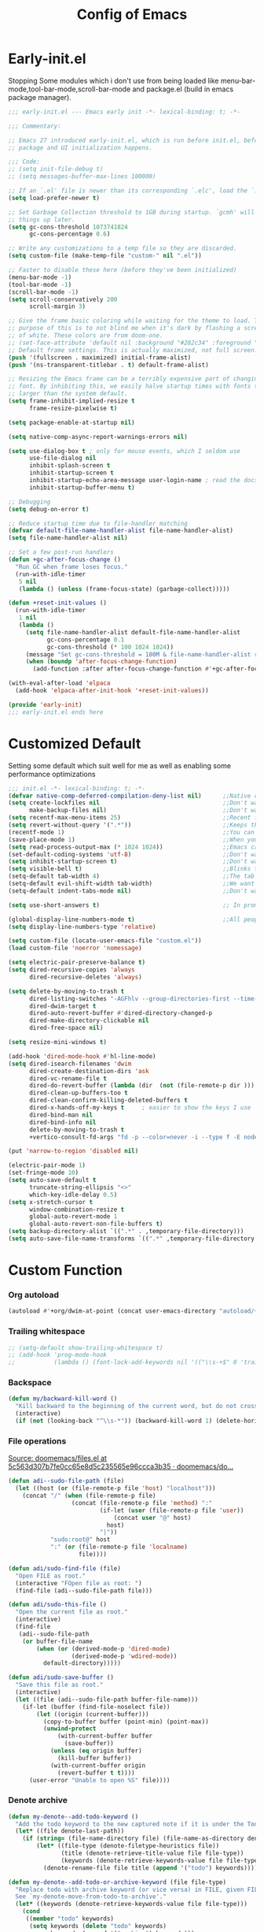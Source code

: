 #+TITLE: Config of Emacs
#+DESCRIPTION: This is the org mode version of my config of emacs
#+FILETAGS: Config
#+PROPERTY: header-args :tangle ~/.config/emacs/init.el :lexical t

* Table of Content :toc:noexport:
- [[#early-initel][Early-init.el]]
- [[#customized-default][Customized Default]]
- [[#custom-function][Custom Function]]
- [[#package-initialize][Package initialize]]
  - [[#elpaca][Elpaca]]
- [[#packages][Packages]]
  - [[#keybindings][Keybindings]]
  - [[#generally-helpful-package][Generally helpful Package]]
  - [[#ui][UI]]
  - [[#coding][Coding]]
  - [[#completion][Completion]]
  - [[#org][Org]]
- [[#package-install-wait][Package install wait]]
- [[#keybindings-1][Keybindings]]
  - [[#leader-key-definer-definations][Leader key definer definations]]
  - [[#general-good-defaults][General good defaults]]
  - [[#custom-function-map][Custom Function Map]]
  - [[#org-agenda][Org agenda]]
  - [[#dashboard-map][Dashboard Map]]
  - [[#magit-map][Magit Map]]
  - [[#denote-map][Denote Map]]
  - [[#consult-map][Consult Map]]
  - [[#buffer-map][Buffer Map]]
  - [[#org-map][Org Map]]
  - [[#helpful][Helpful]]
  - [[#tempel][Tempel]]
  - [[#eglot][Eglot]]

* Early-init.el
Stopping Some modules which i don't use from being loaded like menu-bar-mode,tool-bar-mode,scroll-bar-mode and package.el (build in emacs package manager).
#+begin_src emacs-lisp :tangle ./early-init.el
;;; early-init.el --- Emacs early init -*- lexical-binding: t; -*-

;;; Commentary:

;; Emacs 27 introduced early-init.el, which is run before init.el, before
;; package and UI initialization happens.

;;; Code:
;; (setq init-file-debug t)
;; (setq messages-buffer-max-lines 100000)

;; If an `.el' file is newer than its corresponding `.elc', load the `.el'.
(setq load-prefer-newer t)

;; Set Garbage Collection threshold to 1GB during startup. `gcmh' will clean
;; things up later.
(setq gc-cons-threshold 1073741824
      gc-cons-percentage 0.6)

;; Write any customizations to a temp file so they are discarded.
(setq custom-file (make-temp-file "custom-" nil ".el"))

;; Faster to disable these here (before they've been initialized)
(menu-bar-mode -1)
(tool-bar-mode -1)
(scroll-bar-mode -1)
(setq scroll-conservatively 200
      scroll-margin 3)

;; Give the frame basic coloring while waiting for the theme to load. The main
;; purpose of this is to not blind me when it's dark by flashing a screen full
;; of white. These colors are from doom-one.
;; (set-face-attribute 'default nil :background "#282c34" :foreground "#bbc2cf")
;; Default frame settings. This is actually maximized, not full screen.
(push '(fullscreen . maximized) initial-frame-alist)
(push '(ns-transparent-titlebar . t) default-frame-alist)

;; Resizing the Emacs frame can be a terribly expensive part of changing the
;; font. By inhibiting this, we easily halve startup times with fonts that are
;; larger than the system default.
(setq frame-inhibit-implied-resize t
      frame-resize-pixelwise t)

(setq package-enable-at-startup nil)

(setq native-comp-async-report-warnings-errors nil)

(setq use-dialog-box t ; only for mouse events, which I seldom use
      use-file-dialog nil
      inhibit-splash-screen t
      inhibit-startup-screen t
      inhibit-startup-echo-area-message user-login-name ; read the docstring
      inhibit-startup-buffer-menu t)

;; Debugging
(setq debug-on-error t)

;; Reduce startup time due to file-handler matching
(defvar default-file-name-handler-alist file-name-handler-alist)
(setq file-name-handler-alist nil)

;; Set a few post-run handlers
(defun +gc-after-focus-change ()
  "Run GC when frame loses focus."
  (run-with-idle-timer
   5 nil
   (lambda () (unless (frame-focus-state) (garbage-collect)))))

(defun +reset-init-values ()
  (run-with-idle-timer
   1 nil
   (lambda ()
     (setq file-name-handler-alist default-file-name-handler-alist
           gc-cons-percentage 0.1
           gc-cons-threshold (* 100 1024 1024))
     (message "Set gc-cons-threshold = 100M & file-name-handler-alist restored")
     (when (boundp 'after-focus-change-function)
       (add-function :after after-focus-change-function #'+gc-after-focus-change)))))

(with-eval-after-load 'elpaca
  (add-hook 'elpaca-after-init-hook '+reset-init-values))

(provide 'early-init)
;;; early-init.el ends here
#+end_src
* Customized Default
Setting some default which suit well for me as well as enabling some performance optimizations
#+begin_src emacs-lisp
;;; init.el -*- lexical-binding: t; -*-
(defvar native-comp-deferred-compilation-deny-list nil)      ;;Native comp variable change in emacs 30
(setq create-lockfiles nil                                   ;;Don't want #..# files everywhere
      make-backup-files nil)                                 ;;Don't want Redundant copy of files
(setq recentf-max-menu-items 25)                             ;;Recent files opened list size
(setq revert-without-query '(".*"))                          ;;Keeps the file in sync with what is on the disk without a prompt to confirm
(recentf-mode 1)                                             ;;You can disable recent files here (just set 1 to -1)
(save-place-mode 1)                                          ;;When you open a file the cursor will be in the same position at which you closed the file
(setq read-process-output-max (* 1024 1024))                 ;;Emacs can read output from programs faster ( makes lsp mode faster )
(set-default-coding-systems 'utf-8)                          ;;Don't want to have encoding errors
(setq inhibit-startup-screen t)                              ;;Don't want to see the emacs startup screen
(setq visible-bell t)                                        ;;Blinks the top bar and modeline to the color set in doom-themes-visual-bell
(setq-default tab-width 4)                                   ;;The tab width battle continues
(setq-default evil-shift-width tab-width)                    ;;We want the tab width to be same in the vim mode of emacs
(setq-default indent-tabs-mode nil)                          ;;Don't want formatters to insert <TAB> just use spaces

(setq use-short-answers t)                                   ;; In prompt answer instead of typing complete yes with this y will work as well

(global-display-line-numbers-mode t)                         ;;All people like line numbers right
(setq display-line-numbers-type 'relative)

(setq custom-file (locate-user-emacs-file "custom.el"))
(load custom-file 'noerror 'nomessage)

(setq electric-pair-preserve-balance t)
(setq dired-recursive-copies 'always
      dired-recursive-deletes 'always)

(setq delete-by-moving-to-trash t
      dired-listing-switches "-AGFhlv --group-directories-first --time-style=long-iso"
      dired-dwim-target t
      dired-auto-revert-buffer #'dired-directory-changed-p
      dired-make-directory-clickable nil
      dired-free-space nil)

(setq resize-mini-windows t)

(add-hook 'dired-mode-hook #'hl-line-mode)
(setq dired-isearch-filenames 'dwim
      dired-create-destination-dirs 'ask
      dired-vc-rename-file t
      dired-do-revert-buffer (lambda (dir  (not (file-remote-p dir ))) )
      dired-clean-up-buffers-too t
      dired-clean-confirm-killing-deleted-buffers t
      dired-x-hands-off-my-keys t     ; easier to show the keys I use
      dired-bind-man nil
      dired-bind-info nil
      delete-by-moving-to-trash t
      +vertico-consult-fd-args "fd -p --color=never -i --type f -E node_modules --regex")

(put 'narrow-to-region 'disabled nil)

(electric-pair-mode 1)
(set-fringe-mode 10)
(setq auto-save-default t
      truncate-string-ellipsis "<>"
      which-key-idle-delay 0.5)
(setq x-stretch-cursor t
      window-combination-resize t
      global-auto-revert-mode 1
      global-auto-revert-non-file-buffers t)
(setq backup-directory-alist `((".*" . ,temporary-file-directory)))
(setq auto-save-file-name-transforms `((".*" ,temporary-file-directory t)))
#+end_src
* Custom Function
*** Org autoload
#+begin_src emacs-lisp
(autoload #'+org/dwim-at-point (concat user-emacs-directory "autoload/+org"))
#+end_src
*** Trailing whitespace
#+begin_src emacs-lisp
;; (setq-default show-trailing-whitespace t)
;; (add-hook 'prog-mode-hook
;;           (lambda () (font-lock-add-keywords nil '(("\\s-+$" 0 'trailing-whitespace)))))
#+end_src
*** Backspace
#+begin_src emacs-lisp
(defun my/backward-kill-word ()
  "Kill backward to the beginning of the current word, but do not cross lines."
  (interactive)
  (if (not (looking-back "^\\s-*")) (backward-kill-word 1) (delete-horizontal-space)))
#+end_src
*** File operations
[[https://github.com/doomemacs/doomemacs/blob/5c563d307b7fe0cc65e8d5c235565e96ccca3b35/lisp/lib/files.el#L464][Source: doomemacs/files.el at 5c563d307b7fe0cc65e8d5c235565e96ccca3b35 · doomemacs/do...]]
#+begin_src emacs-lisp
(defun adi--sudo-file-path (file)
  (let ((host (or (file-remote-p file 'host) "localhost")))
    (concat "/" (when (file-remote-p file)
                  (concat (file-remote-p file 'method) ":"
                          (if-let (user (file-remote-p file 'user))
                              (concat user "@" host)
                            host)
                          "|"))
            "sudo:root@" host
            ":" (or (file-remote-p file 'localname)
                    file))))

(defun adi/sudo-find-file (file)
  "Open FILE as root."
  (interactive "FOpen file as root: ")
  (find-file (adi--sudo-file-path file)))

(defun adi/sudo-this-file ()
  "Open the current file as root."
  (interactive)
  (find-file
   (adi--sudo-file-path
    (or buffer-file-name
        (when (or (derived-mode-p 'dired-mode)
                  (derived-mode-p 'wdired-mode))
          default-directory)))))

(defun adi/sudo-save-buffer ()
  "Save this file as root."
  (interactive)
  (let ((file (adi--sudo-file-path buffer-file-name)))
    (if-let (buffer (find-file-noselect file))
        (let ((origin (current-buffer)))
          (copy-to-buffer buffer (point-min) (point-max))
          (unwind-protect
              (with-current-buffer buffer
                (save-buffer))
            (unless (eq origin buffer)
              (kill-buffer buffer))
            (with-current-buffer origin
              (revert-buffer t t))))
      (user-error "Unable to open %S" file))))

#+end_src
*** Denote archive
#+begin_src emacs-lisp
(defun my-denote--add-todo-keyword ()
  "Add the todo keyword to the new captured note if it is under the Todo Sub directory"
  (let* ((file denote-last-path))
    (if (string= (file-name-directory file) (file-name-as-directory denote-todo-directory))
        (let* ((file-type (denote-filetype-heuristics file))
               (title (denote-retrieve-title-value file file-type))
               (keywords (denote-retrieve-keywords-value file file-type)))
          (denote-rename-file file title (append '("todo") keywords))))))

(defun my-denote--add-todo-or-archive-keyword (file file-type)
  "Replace todo with archive keyword (or vice versa) in FILE, given FILE-TYPE.
  See `my-denote-move-from-todo-to-archive'."
  (let* ((keywords (denote-retrieve-keywords-value file file-type)))
    (cond
     ((member "todo" keywords)
      (setq keywords (delete "todo" keywords)
            keywords (append '("archive") keywords)))
     ((member "archive" keywords)
      (setq keywords (delete "archive" keywords)
            keywords (append '("todo") keywords)))
     (t keywords))))

(defun my-denote-move-from-todo-to-archive ()
  (interactive)
  ;; Like the above example, but we pass values directly to
  ;; `denote-rename-file' instead of doing it interactively.  More
  ;; precisely, we re-use the existing title and keywords, while
  ;; adding "todo" to the list of keywords.
  (let* ((file (denote--rename-dired-file-or-prompt))
         (file-type (denote-filetype-heuristics file)))
    (denote-rename-file
     file
     (denote-retrieve-title-value file file-type)
     (my-denote--add-todo-or-archive-keyword file file-type)))
  (let* ((file (denote--rename-dired-file-or-prompt))
         (archive-target (string-replace "/Todo/" "/Archived/" file)))
    (rename-file file archive-target)
    (denote-update-dired-buffers)))
#+end_src
*** Random Element from the list
#+begin_src emacs-lisp
(defun random-element-of-list (items)
  ;; Selects a random element from a list
  (let* ((size (length items))
         (index (random size)))
    (nth index items)))
#+end_src
*** Competitive layout
With smart-compile this function is very useful to run multiple test cases with compilation.
#+begin_src emacs-lisp
(defun Competitive-coding-output-input-toggle ()
  ;; Open side buffer to show inputf.in and outputf.in files as input and output of code file with the `SPC m z` Keybinding in rust-mode
  (interactive)
  (delete-other-windows)
  (kill-matching-buffers "*.in")
  (evil-window-vsplit)
  (find-file (expand-file-name "inputf.in" default-directory))
  (evil-window-split)
  (find-file (expand-file-name "outputf.in" default-directory))
  (other-window 1)
  (enlarge-window-horizontally 40))
#+end_src
*** Rust reset
#+begin_src emacs-lisp
(defun rust-reset()
  ;;Delete the entire buffer and expand a default template defined in `./templates` with the `SPC m r` Keybinding in rust-mode
  (interactive)
  (widen)
  (erase-buffer)
  (tempel-insert 'cp))
#+end_src
*** Rust paste input
#+begin_src emacs-lisp
(defun code-input-refresh()
  ;; Places the clipboard content in the inputf.in file with the `SPC m i` Keybinding in rust-mode
  (interactive)
  (write-region (current-kill 0) nil (concat default-directory "inputf.in") nil)
  (Competitive-coding-output-input-toggle))
#+end_src
*** Copy current file
Rename the current file to the name given in clipboard and format it into a format like "game World" (in clipboard) to "Game-World.rs".
#+begin_src emacs-lisp
;; source: http://steve.yegge.googlepages.com/my-dot-emacs-file
(defun copy-current-file (new-name)
  "Copy current file to a NEW-NAME."
  (interactive (list
                (read-string "New name: " (current-kill 0) nil (current-kill 0))))
  (let ((name (buffer-name))
        (filename (buffer-file-name)))
    (if (not filename)
        (message "Buffer '%s' is not visiting a file!" name)
      (if (get-buffer new-name)
          (message "A buffer named '%s' already exists!" new-name)
        (copy-file filename (concat (replace-regexp-in-string " " "" (capitalize (replace-regexp-in-string "[^[:word:]_]" " " new-name))) ".rs") 1)))))
#+end_src
*** Kitty Async
Start a kitty terminal session where the emacs current file (works with open directory as well) is open.
#+begin_src emacs-lisp
(defun kitty-async-process ()
  "Launch a kitty terminal process in the current emacs directory"
  (interactive)
  (start-process "kitty" nil "setsid" "kitty" "-d" default-directory))
#+end_src
* Package initialize
** Elpaca
Elpaca package manager which support async install of packages for faster install.
It is in actively developing emacs package manager but it is not widely documented like straight.el or package.el by default.
#+begin_src emacs-lisp
(defvar elpaca-installer-version 0.3)
(defvar elpaca-directory (expand-file-name "elpaca/" user-emacs-directory))
(defvar elpaca-builds-directory (expand-file-name "builds/" elpaca-directory))
(defvar elpaca-repos-directory (expand-file-name "repos/" elpaca-directory))
(defvar elpaca-order '(elpaca :repo "https://github.com/progfolio/elpaca.git"
                              :ref nil
                              :files (:defaults (:exclude "extensions"))
                              :build (:not elpaca--activate-package)))
(when-let ((repo  (expand-file-name "elpaca/" elpaca-repos-directory))
           (build (expand-file-name "elpaca/" elpaca-builds-directory))
           (order (cdr elpaca-order))
           ((add-to-list 'load-path (if (file-exists-p build) build repo)))
           ((not (file-exists-p repo))))
  (condition-case-unless-debug err
      (if-let ((buffer (pop-to-buffer-same-window "*elpaca-installer*"))
               ((zerop (call-process "git" nil buffer t "clone"
                                     (plist-get order :repo) repo)))
               (default-directory repo)
               ((zerop (call-process "git" nil buffer t "checkout"
                                     (or (plist-get order :ref) "--"))))
               (emacs (concat invocation-directory invocation-name))
               ((zerop (call-process emacs nil buffer nil "-Q" "-L" "." "--batch"
                                     "--eval" "(byte-recompile-directory \".\" 0 'force)"))))
          (progn (require 'elpaca)
                 (elpaca-generate-autoloads "elpaca" repo)
                 (kill-buffer buffer))
        (error "%s" (with-current-buffer buffer (buffer-string))))
    ((error) (warn "%s" err) (delete-directory repo 'recursive))))
(require 'elpaca-autoloads)
(add-hook 'after-init-hook #'elpaca-process-queues)
(elpaca `(,@elpaca-order))

;; Install use-package support
(elpaca elpaca-use-package
  ;; Enable :elpaca use-package keyword.
  (elpaca-use-package-mode)
  ;; Assume :elpaca t unless otherwise specified.
  (setq elpaca-use-package-by-default t))

(if (fboundp 'elpaca-wait)(elpaca-wait))
#+end_src
* Packages
** Keybindings
*** Undo Tree
A package which integrates into emacs keep undo history
#+begin_src emacs-lisp
(use-package undo-tree
  :config
  (setq undo-tree-history-directory-alist `(("." . ,(concat user-emacs-directory "undotree")))
        undo-tree-visualizer-diff t
        undo-tree-auto-save-history t)
  (global-undo-tree-mode))
#+end_src
*** Evil
Reference: https://github.com/emacs-evil/evil-collection#installation
Emacs keybindings are OK but i am a vimmer
#+begin_src emacs-lisp
(use-package evil
  :init
  (setq evil-want-integration t) ;; This is optional since it's already set to t by default.
  (setq evil-want-keybinding nil)
  (setq evil-undo-system 'undo-tree)
  :config
  (evil-mode 1))

(setq evil-move-cursor-back nil
      evil-want-fine-undo t
      evil-move-beyond-eol t
      evil-respect-visual-line-mode t         ;; I don't know why this does not work and keep the visual selection after one indentation
      evil-org-retain-visual-state-on-shift t
      evil-search-module 'evil-search
      evil-vsplit-window-right t
      evil-split-window-below t)

(with-eval-after-load 'evil
  (with-eval-after-load 'elpaca-ui (evil-make-intercept-map elpaca-ui-mode-map))
  (with-eval-after-load 'elpaca-info (evil-make-intercept-map elpaca-info-mode-map)))
#+end_src
*** General
I don't want to write define-key multile times also it allows me to set keybindings in evil mode.
#+begin_src emacs-lisp
(use-package general
  :after (evil)
  :config
  (general-override-mode)
  (general-auto-unbind-keys)
  (general-evil-setup t))
#+end_src
*** Evil Collection
Evil mode for popular packages
#+begin_src emacs-lisp
(use-package evil-collection
  :after (evil)
  :config
  (evil-collection-init))
#+end_src
** Generally helpful Package
*** Tramp
#+begin_src emacs-lisp
(use-package tramp
  :elpaca nil)
#+end_src
*** Tempel
Tempel is a less mature tempel templatin system then yasnippet but i like it template defining syntax more as it is more native to emacs
#+begin_src emacs-lisp
(use-package tempel
  :config
  (global-tempel-abbrev-mode))
#+end_src
*** Tempel Collection
I don't have to write commonly available snippets by hand
#+begin_src emacs-lisp
(use-package tempel-collection)
#+end_src
*** Emms
Music Management with emacs
#+begin_src emacs-lisp
(use-package emms
  :config
  (emms-all)
  (setq emms-info-functions '(emms-info-native)
        emms-player-list '(emms-player-vlc)
        emms-repeat-track t
        emms-mode-line-mode t
        emms-playlist-buffer-name "*Music*"
        emms-playing-time-mode t
        emms-info-asynchronously t
        emms-source-file-directory-tree-function 'emms-source-file-directory-tree-find)
  (emms-add-directory-tree "~/Music/")
  (emms-add-directory-tree "~/Videos/Test Video"))
#+end_src
*** Helpful
Better documentation of variable,function and alike in emacs
#+begin_src emacs-lisp
(use-package helpful)
#+end_src
** UI
*** Unicode
#+begin_src emacs-lisp
(use-package unicode-fonts)
#+end_src
*** Fontaine
#+begin_src emacs-lisp
(use-package fontaine
  :config
  (setq fontaine-presets
        '((regular
           :default-height 100)
          (medium
           :default-weight semilight
           :default-height 140)
          (large
           :default-weight semilight
           :default-height 180
           :bold-weight extrabold)
          (t ; our shared fallback properties
           :default-family "CaskaydiaCove Nerd Font Mono"
           :default-weight normal)))
  (fontaine-set-preset 'regular))
#+end_src
*** Dashboard
Don't want to scratch buffer on startup.
#+begin_src emacs-lisp
(setq banner-icons-list (file-expand-wildcards (concat user-emacs-directory "icons/*")))
(use-package dashboard
  :after all-the-icons
  :config
  (setq dashboard-items '((recents  . 5)
                          (agenda . 5)))
  (setq dashboard-set-heading-icons t)
  (setq dashboard-startup-banner (random-element-of-list banner-icons-list))
  (setq dashboard-banner-logo-title "")
  (setq dashboard-image-banner-max-height 500)
  (setq dashboard-set-footer nil)
  (setq dashboard-set-file-icons t)
  (setq dashboard-set-init-info t)
  (setq initial-buffer-choice (lambda () (get-buffer-create "*dashboard*")))
  (dashboard-setup-startup-hook))
(add-hook 'server-after-make-frame-hook 'dashboard-refresh-buffer)
#+end_src
*** Which Key
Everyone forgets keybindings
#+begin_src emacs-lisp
(use-package which-key
  :init
  (which-key-mode))
#+end_src
*** Theme
**** Doom themes
#+begin_src emacs-lisp
(use-package doom-themes
  :config
  (setq doom-themes-enable-bold t
        doom-themes-enable-italic t)
  (doom-themes-visual-bell-config)

  (load-theme 'doom-dracula t)
  (add-hook 'server-after-make-frame-functions
            (lambda (frame)
              (with-selected-frame frame
                (load-theme 'doom-dracula t))))
  (custom-set-faces
   '(doom-themes-visual-bell ((t (:background "#00FFFF"))))
   '(emms-playlist-selected-face ((t (:foreground "royal blue"))))
   '(emms-playlist-track-face ((t (:foreground "#5da3e7"))))
   '(emms-playlist-selected-face ((t (:foreground "royal blue"))))
   '(emms-playlist-track-face ((t (:foreground "#5da3e7"))))
   '(org-ellipsis (( t(:foreground "#C678DD"))))))
#+end_src
**** Modus theme
High contrast theme
#+begin_src emacs-lisp
;; (use-package modus-themes
;;   :config
;;   (setq modus-themes-italic-constructs t
;;         modus-themes-bold-constructs t)
;;   (load-theme 'modus-vivendi-tinted t))
#+end_src
*** Doom modeline
Changing the default modeline to a better one ( in my opinion )
#+begin_src emacs-lisp
(use-package doom-modeline
  :elpaca (doom-modeline :host github :repo "seagle0128/doom-modeline")
  :init (doom-modeline-mode 1)
  :config
  (display-battery-mode 1)
  (setq doom-modeline-project-detection 'truncate-upto-project
        doom-modeline-enable-word-count t
        doom-modeline-buffer-encoding nil
        doom-modeline-env-version t
        doom-modeline-hud t))
#+end_src
*** Icons
**** All Icons Mode Line
Icons everywhere in emacs
#+begin_src emacs-lisp
(use-package all-the-icons)
#+end_src
**** Completions Icons
Icons in the auto completion which pop ups from the bottom ( in vertico )
#+begin_src emacs-lisp
(use-package all-the-icons-completion
  :config
  (all-the-icons-completion-mode)
  (add-hook 'marginalia-mode-hook #'all-the-icons-completion-marginalia-setup))
#+end_src
**** Corfu Icons
Icons in the word or completion menu under cursor
#+begin_src emacs-lisp
;; (use-package kind-icon
;;   :after corfu
;;   :custom
;;   (kind-icon-default-face 'corfu-default) ; to compute blended backgrounds correctly
;;   :config
;;   (add-to-list 'corfu-margin-formatters #'kind-icon-margin-formatter))
#+end_src
**** Dired Icons
Icons in file manager as well
#+begin_src emacs-lisp
(use-package all-the-icons-dired
  :config
  (add-hook 'dired-mode-hook 'all-the-icons-dired-mode))
#+end_src
** Coding
*** Chat gpt
#+begin_src emacs-lisp
;; (use-package gptel)
#+end_src
*** Evil Nerd Commentor
Smart commentor for most of the languages
#+begin_src emacs-lisp
(use-package evil-nerd-commenter)
#+end_src
*** Eglot
#+begin_src emacs-lisp
;; Best programming language so we need to include it
(use-package rustic
  :config
  (setq rustic-enable-detached-file-support t)
  (setq rustic-lsp-client 'eglot))

(use-package eldoc-box
  :config
  (setq eldoc-echo-area-use-multiline-p nil))

(use-package flycheck
  :config
  (global-flycheck-mode 1))

(use-package flycheck-eglot
  :after (flycheck eglot)
  :config
  (global-flycheck-eglot-mode 1))


(use-package eglot
  :elpaca (eglot :host github :repo "joaotavora/eglot")
  :after (eldoc-box web-mode)
  :hook ((prog-mode . eglot-ensure))
  :config
  (setq completion-category-overrides '((eglot (styles orderless))))
  (setq eldoc-idle-delay 0.0
        eglot-events-buffer-size 0
        flymake-no-changes-timeout 0.5
        eglot-autoshutdown t)
  (add-hook 'eglot-managed-mode-hook #'eldoc-box-hover-mode t)
  (add-hook 'eglot-managed-mode-hook
            (lambda ()
              "Make sure Eldoc will show us all of the feedback at point."
              (setq-local eldoc-documentation-strategy
                          #'eldoc-documentation-compose)))

  ;; Yaml mode 
  (add-to-list 'auto-mode-alist '("\\.yml\\'" . yaml-ts-mode))
  (add-to-list 'auto-mode-alist '("\\.yaml\\'" . yaml-ts-mode))

  (define-derived-mode svelte-mode web-mode "Svelte")
  (add-to-list 'auto-mode-alist '("\\.svelte\\'" . svelte-mode))
  (add-to-list 'eglot-ignored-server-capabilities :hoverProvider)
  (add-to-list 'eglot-server-programs '(svelte-mode . ("svelteserver" "--stdio")))
  (add-to-list 'eglot-server-programs `((c-mode c-ts-mode c++-mode c++-ts-mode)
                                        . ,(eglot-alternatives
                                            '("ccls" "clangd"))))
  ;; web-mode setup
  (define-derived-mode vue-mode web-mode "Vue")
  (add-to-list 'auto-mode-alist '("\\.vue\\'" . vue-mode))
  
  (defun vue-eglot-init-options ()
               (let ((tsdk-path (expand-file-name
                                 "lib"
                                 (shell-command-to-string "npm list --global --parseable typescript | head -n1 | tr -d \"\n\""))))
                 `(:typescript (:tsdk ,tsdk-path
                                :languageFeatures (:completion
                                                   (:defaultTagNameCase "both"
                                                    :defaultAttrNameCase "kebabCase"
                                                    :getDocumentNameCasesRequest nil
                                                    :getDocumentSelectionRequest nil)
                                                   :diagnostics
                                                   (:getDocumentVersionRequest nil))
                                :documentFeatures (:documentFormatting
                                                   (:defaultPrintWidth 100
                                                    :getDocumentPrintWidthRequest nil)
                                                   :documentSymbol t
                                                   :documentColor t)))))
  
  ;; Volar
  (add-to-list 'eglot-server-programs
                          `(vue-mode . ("vue-language-server" "--stdio" :initializationOptions ,(vue-eglot-init-options)))))
#+end_src
*** Python
#+begin_src emacs-lisp
(use-package poetry)
#+end_src
*** Proto
#+begin_src emacs-lisp
(use-package protobuf-mode)
#+end_src
*** Typescript
I still have not worked out typescript support with tsx and jsx file completion but svelte works perfectly
**** Typescript Mode
#+begin_src emacs-lisp
(use-package typescript-mode
  :after treesit
  :config
  ;; we choose this instead of tsx-mode so that eglot can automatically figure out language for server
  ;; see https://github.com/joaotavora/eglot/issues/624 and https://github.com/joaotavora/eglot#handling-quirky-servers
  (define-derived-mode typescriptreact-mode typescript-mode
    "TypeScript TSX")

  ;; use our derived mode for tsx files
  (add-to-list 'auto-mode-alist '("\\.tsx?\\'" . typescriptreact-mode)))
  ;; by default, typescript-mode is mapped to the treesitter typescript parser
  ;; use our derived mode to map both .tsx AND .ts -> typescriptreact-mode -> treesitter tsx
  ;; (add-to-list 'tree-sitter-major-mode-language-alist '(typescriptreact-mode . tsx)))
#+end_src
**** Web mode
#+begin_src emacs-lisp
(use-package web-mode
  :config
  (setq web-mode-markup-indent-offset 2
        web-mode-code-indent-offset 2
        web-mode-css-indent-offset 2))
#+end_src
*** Tree sitter
#+begin_src emacs-lisp
(use-package treesit
  :elpaca nil)

(use-package treesit-langs
  :elpaca (treesit-langs :host github :repo "kiennq/treesit-langs"))
#+end_src
*** Magit
Best git client (start with `SPC g g`)
#+begin_src emacs-lisp
(use-package magit
  :config
  (add-hook 'git-commit-post-finish-hook 'magit)
  (setq magit-display-buffer-function #'magit-display-buffer-fullframe-status-v1))
#+end_src
*** Git gutter
Little green,yellow lines on the left to show changes in git managed files
#+begin_src emacs-lisp
(use-package git-gutter-fringe
  :config
  (global-git-gutter-mode +1)
  (setq-default fringes-outside-margins t)
  ;; thin fringe bitmaps
  (define-fringe-bitmap 'git-gutter-fr:added [224]
    nil nil '(center repeated))
  (define-fringe-bitmap 'git-gutter-fr:modified [224]
    nil nil '(center repeated))
  (define-fringe-bitmap 'git-gutter-fr:deleted [128 192 224 240]
    nil nil 'bottom))
#+end_src
*** Smart compile
Allows for customization of compile command on per file name basics
#+begin_src emacs-lisp
(use-package smart-compile
  :config
  (setq smart-compile-check-build-system 'nil)
  (add-to-list 'smart-compile-alist '("\\.[Cc]+[Pp]*\\'" . "make %n && touch inputf.in && timeout 4s ./%n < inputf.in &> outputf.in "))
  (add-to-list 'smart-compile-alist  '("\\.rs$" . "touch inputf.in && cargo run -q < inputf.in &> outputf.in ")))
#+end_src
*** Evil Multi Edit
Faster editing of text and faster workflow ( go over the word you want to multi edit and press `C-d` {also works with visual mode})
#+begin_src emacs-lisp
(use-package evil-multiedit
  :config
  (evil-multiedit-default-keybinds))
#+end_src
*** Rainbow Delimiter
Don't want to match brackets with eyes just give them color.
#+begin_src emacs-lisp
(use-package rainbow-delimiters
  :hook (prog-mode . rainbow-delimiters-mode))
#+end_src
** Completion
*** Corfu
Give word completion in text file and code completions from code completion in programming files.
It has some performace issues with corfu you can use company-mode and company-box but i like corfu better as it is closer to native emacs
#+begin_src emacs-lisp
(use-package corfu
  :elpaca (corfu :host github :repo "minad/corfu" :files (:defaults "extensions/*.el"))
  :config
  ;; Setup corfu for popup like completion
  (setq corfu-cycle t  ; Allows cycling through candidates
        corfu-auto t   ; Enable auto completion
        corfu-auto-prefix 1  ; Complete with less prefix keys
        corfu-auto-delay 0.1  ; No delay for completion
        corfu-echo-documentation t ; Echo docs for current completion option
        corfu-popupinfo-delay 0.0
        corfu-quit-no-match 'separator
        corfu-quit-at-boundary 'insert)

  ;; Silence the pcomplete capf, no errors or messages!
  (advice-add 'pcomplete-completions-at-point :around #'cape-wrap-silent)

  ;; Ensure that pcomplete does not write to the buffer
  ;; and behaves as a pure `completion-at-point-function'.
  (advice-add 'pcomplete-completions-at-point :around #'cape-wrap-purify)
  (global-corfu-mode 1)
  (corfu-popupinfo-mode 1))
#+end_src
*** Cape
Giving completion to the completion system
#+begin_src emacs-lisp
(use-package cape
  :init
  (add-to-list 'completion-at-point-functions #'cape-file)
  (add-to-list 'completion-at-point-functions #'cape-dabbrev))
#+end_src
*** Embark
Performaing action in thing at point
#+begin_src emacs-lisp
(use-package embark
  :bind
  (("C-;" . embark-act)         ;; pick some comfortable binding
   ("C-h B" . embark-bindings)) ;; alternative for `describe-bindings'
  :init
  ;; Optionally replace the key help with a completing-read interface
  (setq prefix-help-command #'embark-prefix-help-command
        embark-quit-after-action nil)
  :config
  ;; Hide the mode line of the Embark live/completions buffers
  (add-to-list 'display-buffer-alist
               '("\\`\\*Embark Collect \\(Live\\|Completions\\)\\*"
                 nil
                 (window-parameters (mode-line-format . none)))))
(defun embark-which-key-indicator ()
  "An embark indicator that displays keymaps using which-key.
    The which-key help message will show the type and value of the
    current target followed by an ellipsis if there are further
    targets."
  (lambda (&optional keymap targets prefix)
    (if (null keymap)
        (which-key--hide-popup-ignore-command)
      (which-key--show-keymap
       (if (eq (plist-get (car targets) :type) 'embark-become)
           "Become"
         (format "Act on %s '%s'%s"
                 (plist-get (car targets) :type)
                 (embark--truncate-target (plist-get (car targets) :target))
                 (if (cdr targets) "…" "")))
       (if prefix
           (pcase (lookup-key keymap prefix 'accept-default)
             ((and (pred keymapp) km) km)
             (_ (key-binding prefix 'accept-default)))
         keymap)
       nil nil t (lambda (binding)
                   (not (string-suffix-p "-argument" (cdr binding))))))))

(setq embark-indicators
      '(embark-which-key-indicator
        embark-highlight-indicator
        embark-isearch-highlight-indicator))

(defun embark-hide-which-key-indicator (fn &rest args)
  "Hide the which-key indicator immediately when using the completing-read prompter."
  (which-key--hide-popup-ignore-command)
  (let ((embark-indicators
         (remq #'embark-which-key-indicator embark-indicators)))
    (apply fn args)))

(advice-add #'embark-completing-read-prompter :around #'embark-hide-which-key-indicator)
#+end_src
*** Vertico
Better completion system with a filtering with orderless
#+begin_src emacs-lisp
(use-package vertico
  :elpaca (vertico :files (:defaults "extensions/*.el"))
  :init
  (setq vertico-count 20
        vertico-resize nil
        vertico-cycle t)
  (vertico-mode))

(defun +embark-live-vertico ()
  "Shrink Vertico minibuffer when `embark-live' is active."
  (when-let (win (and (string-prefix-p "*Embark Live" (buffer-name))
                      (active-minibuffer-window)))
    (with-selected-window win
      (when (and (bound-and-true-p vertico--input)
                 (fboundp 'vertico-multiform-unobtrusive))
        (vertico-multiform-unobtrusive)))))

(add-hook 'embark-collect-mode-hook #'+embark-live-vertico)

;; A few more useful configurations...
(use-package emacs
  :elpaca nil
  :init
  ;; Add prompt indicator to `completing-read-multiple'.
  ;; We display [CRM<separator>], e.g., [CRM,] if the separator is a comma.
  (defun crm-indicator (args)
    (cons (format "[CRM%s] %s"
                  (replace-regexp-in-string
                   "\\`\\[.*?]\\*\\|\\[.*?]\\*\\'" ""
                   crm-separator)
                  (car args))
          (cdr args)))
  (advice-add #'completing-read-multiple :filter-args #'crm-indicator)

  (setq minibuffer-prompt-properties
        '(read-only t cursor-intangible t face minibuffer-prompt))
  (add-hook 'minibuffer-setup-hook #'cursor-intangible-mode)
  (setq enable-recursive-minibuffers t
        completion-cycle-threshold 3
        tab-always-indent 'complete))
#+end_src
*** Marginalia
Useful information annotation in the popup menu from the bottom
#+begin_src emacs-lisp
(use-package marginalia
  :config
  (marginalia-mode)
  (setq marginalia-align 'center
        marginalia-align-offset 20))
#+end_src
*** Orderless
Best fuzzy matching in anyway and anywhere
#+begin_src emacs-lisp
(use-package orderless
  :custom
  ;;(orderless-matching-styles '(orderless-literal orderless-regexp orderless-flex))
  (completion-styles '(orderless))
  (completion-category-overrides '((file (styles partial-completion)))))
#+end_src
*** Consult
Better command for default actions like buffer management, find and grep actions
#+begin_src emacs-lisp
(defvar consult--fd-command nil)
(defun consult--fd-builder (input)
  (unless consult--fd-command
    (setq consult--fd-command
          (if (eq 0 (call-process-shell-command "fdfind"))
              "fdfind"
            "fd")))
  (pcase-let* ((`(,arg . ,opts) (consult--command-split input))
               (`(,re . ,hl) (funcall consult--regexp-compiler
                                      arg 'extended t)))
    (when re
      (cons (append
             (list consult--fd-command
                   "--color=never" "--full-path"
                   (consult--join-regexps re 'extended))
             opts)
            hl))))

(defun consult-fd (&optional dir initial)
  (interactive "P")
  (let* ((prompt-dir (consult--directory-prompt "Fd" dir))
         (default-directory (cdr prompt-dir)))
    (find-file (consult--find (car prompt-dir) #'consult--fd-builder initial))))

(use-package consult
  :hook (completion-list-mode . consult-preview-at-point-mode)
  :init
  (setq register-preview-delay 0.5
        register-preview-function #'consult-register-format)
  (advice-add #'register-preview :override #'consult-register-window)
  (setq xref-show-xrefs-function #'consult-xref
        xref-show-definitions-function #'consult-xref)
  :config
  (consult-customize
   consult-theme :preview-key '(:debounce 0.2 any)
   consult-ripgrep consult-git-grep consult-grep
   consult-bookmark consult-recent-file consult-xref
   consult--source-bookmark consult--source-file-register
   consult--source-recent-file consult--source-project-recent-file
   ;; :preview-key (kbd "M-.")
   :preview-key '(:debounce 0.4 any))
  (defun consult--orderless-regexp-compiler (input type &rest _config)
    (setq input (orderless-pattern-compiler input))
    (cons
     (mapcar (lambda (r) (consult--convert-regexp r type)) input)
     (lambda (str) (orderless--highlight input str))))

  (setq consult--regexp-compiler #'consult--orderless-regexp-compiler)
  (setq consult-narrow-key "<")) ;; (kbd "C-+")
#+end_src
*** Embark Consult
#+begin_src emacs-lisp
(use-package embark-consult
  :hook (embark-collect-mode . consult-preview-at-point-mode))
#+end_src
** Org
*** Configuration
#+begin_src emacs-lisp
;; Automatically paste a online link with the description set to the title of the page
(use-package org-cliplink)

;; Opening links at point
(use-package link-hint)

;; Don't want to create table of content manually in org mode
(use-package toc-org)

(defadvice org-babel-execute-src-block (around load-language nil activate)
  "Load language if needed"
  (let ((language (org-element-property :language (org-element-at-point))))
    (unless (cdr (assoc (intern language) org-babel-load-languages))
      (add-to-list 'org-babel-load-languages (cons (intern language) t))
      (org-babel-do-load-languages 'org-babel-load-languages org-babel-load-languages))
    ad-do-it))

;; Life todo mangement with org mode and org agenda
(setq org-log-done 'time)
(setq org-todo-keywords
      '((sequence "TODO(t)" "PROJ(p)" "ACTIVE(a)" "REVIEW(r)" "START(s)" "NEXT(N)" "WORKING(w)" "HOLD(h)" "|" "DONE(d)" "KILL(k)")
        (sequence "|" "OKAY(o)" "YES(y)" "NO(n)")))

(defun adi/org-setup()
  (org-indent-mode +1)
  (toc-org-mode +1))

(add-hook 'org-mode-hook 'adi/org-setup)
#+end_src
*** Org Modern
Better sytling default for org mode bring more to the modern era style
#+begin_src emacs-lisp
(use-package org-modern
  :config
  (setq org-use-property-inheritance t ;;Might fix some bugs with org mode src block
        org-startup-indented t
        org-confirm-babel-evaluate nil
        org-src-preserve-indentation t
        org-export-preserve-breaks t
        org-log-into-drawer t
        org-link-file-path-type 'relative
        org-ellipsis "  "                                     ;;fun symbols   ,    , 
        org-enforce-todo-checkbox-dependencies t
        org-enforce-todo-dependencies t
        org-auto-align-tags nil
        org-tags-column 0
        org-catch-invisible-edits 'show-and-error
        org-modern-checkbox nil
        org-modern-table nil
        org-insert-heading-respect-content t
        org-hide-emphasis-markers t
        org-pretty-entities t
        org-ellipsis "…")
  (global-org-modern-mode))
#+end_src
*** Org agenda
Extract todo from org files in the directory to form a logical layout
#+begin_src emacs-lisp
(setq org-agenda-files '("~/Documents/Denote/Todo/"))
(setq org-agenda-window-setup 'current-window
      org-agenda-tags-column 0
      org-agenda-start-on-weekday nil
      org-agenda-block-separator ?─
      org-agenda-time-grid
      '((daily today require-timed)
        (800 1000 1200 1400 1600 1800 2000)
        " ┄┄┄┄┄ " "┄┄┄┄┄┄┄┄┄┄┄┄┄┄┄")
      org-agenda-current-time-string
      "⭠ now ─────────────────────────────────────────────────"
      org-agenda-span 14
      org-agenda-start-day "-3d"
      org-agenda-inhibit-startup t)
#+end_src
*** Org Denote
Notes capturing utility
#+begin_src emacs-lisp
(defvar denote-todo-directory)
(use-package denote
  :elpaca '(denote :host github :repo "protesilaos/denote")
  :config
  (setq denote-directory "~/Documents/Denote")
  (setq denote-todo-directory (concat (denote-directory) "Todo"))
  (setq denote-known-keywords '())
  (setq denote-infer-keywords t)
  (setq denote-sort-keywords t)
  (setq denote-excluded-directories-regexp nil)
  (setq denote-excluded-keywords-regexp nil)
  (setq denote-date-prompt-use-org-read-date t)
  (setq denote-backlinks-show-context t))

(with-eval-after-load 'org-capture
  (add-to-list 'org-capture-templates
               '("n" "Notes" plain
                 (file file)
                 (function
                  (lambda ()
                    (let ((denote-directory (file-name-as-directory (concat (denote-directory) "Notes")))
                          (denote-org-capture-specifiers "%l\n%i* Notes: %?"))
                      (denote-org-capture)
                      )))
                 :no-save t
                 :immediate-finish nil
                 :kill-buffer t
                 :jump-to-captured t))
  (add-to-list 'org-capture-templates
               '("r" "Resources" plain
                 (file denote-last-path)
                 (function
                  (lambda ()
                    (let ((denote-directory (file-name-as-directory (concat (denote-directory) "Resources")))
                          (denote-org-capture-specifiers "%l\n%i\n* Resource for: %?"))
                      (denote-org-capture))))
                 :no-save t
                 :immediate-finish nil
                 :kill-buffer t
                 :jump-to-captured t))
  (add-to-list 'org-capture-templates
               '("t" "Todo" plain
                 (file denote-last-path)
                 (function
                  (lambda ()
                    (let ((denote-directory (file-name-as-directory denote-todo-directory))
                          (denote-org-capture-specifiers "%l\n%i\n* TODO %?"))
                      (denote-org-capture))))
                 :no-save t
                 :immediate-finish nil
                 :kill-buffer t
                 :jump-to-captured t)))
(add-hook 'org-capture-after-finalize-hook 'my-denote--add-todo-keyword)
#+end_src
* Package install wait
Wait till all the packages are installed with elpaca
Remove this block with you are using straight.el
#+begin_src emacs-lisp
(if (fboundp 'elpaca-wait)(elpaca-wait))
#+end_src
* Keybindings
** Leader key definer definations
#+begin_src emacs-lisp
(general-create-definer aadi/leader-keys
  :states '(normal motion visual operator emacs)
  :keymaps '(override global local)
  :prefix "SPC")
(general-create-definer aadi/leader-local-keys
  :states '(normal motion visual operator emacs)
  :keymaps '(override global local)
  :prefix "SPC m")
#+end_src
** General good defaults
#+begin_src emacs-lisp
(global-set-key (kbd "<escape>") 'keyboard-escape-quit)
(global-set-key (kbd "C-;") 'embark-act)

(general-define-key
 :keymaps 'vertico-map
 "C-j" 'vertico-next
 "C-k" 'vertico-previous)

(general-define-key
 :keymaps '(minibuffer-mode-map isearch-mode-map)
 "C-S-v" 'evil-paste-after)

(general-define-key
 :states '(normal motion operator emacs)
 :keymaps '(local global)

 "H" 'evil-beginning-of-line
 "L" 'evil-end-of-line)

(aadi/leader-keys
  "SPC" 'find-file
  "RET" 'denote-open-or-create)
(general-define-key
 :states 'motion
 "K" 'helpful-at-point
 "?" '(consult-line :which-key "filter buffer")
 "M-/" 'evilnc-comment-or-uncomment-lines)
#+end_src
** Custom Function Map
#+begin_src emacs-lisp
(general-define-key
 :states 'normal
 "," 'kitty-async-process)

(general-define-key
 :states 'insert
 "<C-backspace>" 'my/backward-kill-word)
#+end_src
** Org agenda
#+begin_src emacs-lisp
(aadi/leader-keys
  "z" 'org-agenda)
#+end_src
** Dashboard Map
#+begin_src emacs-lisp
(general-define-key
 :keymaps 'dashboard-mode-map
 :states '(normal emacs)
 "RET" 'dashboard-return)
#+end_src
** Magit Map
#+begin_src emacs-lisp
(general-define-key
 :keymaps 'transient-map
 "<escape>" 'transient-quit-one)
(aadi/leader-keys
  :states '(normal motion)
  "g" '(:ignore t :which-key "git")
  "g s" 'consult-git-grep
  "g g" 'magit)
#+end_src
** Denote Map
#+begin_src emacs-lisp
(aadi/leader-keys
  :states '(normal motion)
  "n" '(:ignore t :which-key "denote")
  "n c" 'denote-create-note-in-subdirectory
  "n n" 'denote
  "n N" 'denote-type
  "n d" 'denote-date
  "n s" 'denote-subdirectory
  "n t" 'denote-template
  "n i" 'denote-link
  "n I" 'denote-link-add-links
  "n b" 'denote-link-backlinks
  "n f f" 'denote-link-find-file
  "n f b" 'denote-link-find-backlink
  "n r" 'denote-rename-file
  "n R" 'denote-rename-file-using-front-matter)
#+end_src
** Consult Map
*** Mode
#+begin_src emacs-lisp
(aadi/leader-keys
  :states '(normal motion)
  "m" '(:ignore t :which-key "mode")
  "m k" 'consult-kmacro)
#+end_src
*** Command
#+begin_src emacs-lisp
(aadi/leader-keys
  :states '(normal motion)
  "c" '(:ignore t :which-key "commands")
  "c r" '(consult-complex-command :which-key "Complex Command repeat"))
#+end_src
*** File
#+begin_src emacs-lisp
(aadi/leader-keys
  :states '(normal motion)
  "f" '(:ignore t :which-key "files")
  "f b" 'consult-bookmark
  "f r" 'consult-recent-file)
#+end_src
*** Goto
#+begin_src emacs-lisp
(general-define-key
 :states '(normal motion)
 "g" '(:ignore t :which-key "goto"))

(general-define-key
 :states '(normal motion)
 :prefix "g"
 "e" 'consult-compile-error
 "l" 'consult-goto-line)
#+end_src
*** Registers
#+begin_src emacs-lisp
(general-define-key
 :states '(normal motion)
 "M-C-'" 'consult-register-load
 "M-'" 'consult-register-store
 "M-\"" 'consult-register)
#+end_src
** Buffer Map
#+begin_src emacs-lisp
(aadi/leader-keys
  :states '(normal motion)
  "b" '(:ignore t :which-key "buffer")
  "b f" 'fontaine-set-preset
  "b b" 'consult-buffer
  "b B" 'bookmark-bmenu-list
  "b k" 'kill-this-buffer)
#+end_src
** Org Map
#+begin_src emacs-lisp
(general-define-key
 :states '(normal motion)
 "C-c a" 'org-capture)
(general-define-key
 :keymaps 'org-mode-map
 :states 'normal
 "<RET>" '+org/dwim-at-point
 "?\t" 'org-cycle
 "C-c a" 'link-hint-copy-link-at-point
 "z i" '(org-toggle-inline-images :whick-key "inline images"))

(aadi/leader-keys org-mode-map
  "m" '(:ignore t :which-key "org localleader")
  "a" 'my-denote-move-from-todo-to-archive)
(aadi/leader-local-keys org-mode-map
  "h" '(:ignore t :which-key "heading")
  "h h" 'consult-org-heading
  "l" '(:ignore t :which-key "link")
  "l c" 'org-cliplink)
#+end_src
*** Rustic Mode
#+begin_src emacs-lisp
(aadi/leader-local-keys
  :keymaps 'rustic-mode-map
  "z" 'Competitive-coding-output-input-toggle
  "r" 'rust-reset
  "i" 'code-input-refresh
  "f" 'copy-current-file
  "c" 'smart-compile)
#+end_src
** Helpful
#+begin_src emacs-lisp
(general-define-key
 :prefix "C-h"
 "f" 'helpful-callable
 "v" 'helpful-variable
 "k" 'helpful-key
 "F" 'helpful-function
 "C" 'helpful-command)
#+end_src
** Tempel
#+begin_src emacs-lisp
(general-define-key
 :states 'insert
 "C-s" 'tempel-complete)
(general-define-key
 :states '(insert normal)
 :keymaps 'tempel-map
 "S-TAB" 'tempel-previous
 "TAB" 'tempel-next)
#+end_src
** Eglot
#+begin_src emacs-lisp
(aadi/leader-keys eglot-mode-map
  "m" '(:ignore t :which-key "eglot localleader"))
(aadi/leader-local-keys eglot-mode-map
  "a" 'eglot-format)
#+end_src
